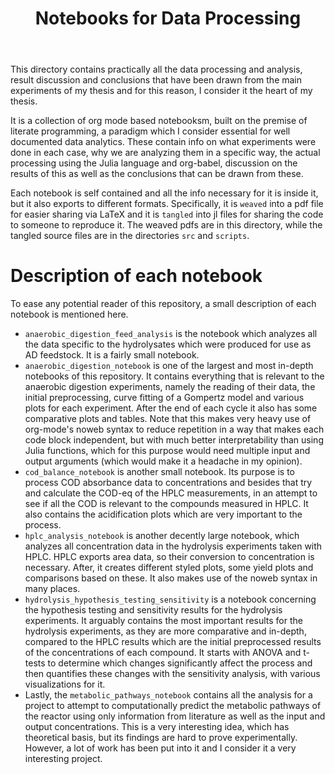 #+TITLE: Notebooks for Data Processing

This directory contains practically all the data processing and analysis, result discussion and conclusions that have been drawn from the main experiments of my thesis and for this reason, I consider it the heart of my thesis.

It is a collection of org mode based notebooksm, built on the premise of literate programming, a paradigm which I consider essential for well documented data analytics. These contain info on what experiments were done in each case, why we are analyzing them in a specific way, the actual processing using the Julia language and org-babel, discussion on the results of this as well as the conclusions that can be drawn from these.

Each notebook is self contained and all the info necessary for it is inside it, but it also exports to different formats. Specifically, it is ~weaved~ into a pdf file for easier sharing via LaTeX and it is ~tangled~ into jl files for sharing the code to someone to reproduce it. The weaved pdfs are in this directory, while the tangled source files are in the directories ~src~ and ~scripts~.

* Description of each notebook
To ease any potential reader of this repository, a small description of each notebook is mentioned here.

- ~anaerobic_digestion_feed_analysis~ is the notebook which analyzes all the data specific to the hydrolysates which were produced for use as AD feedstock. It is a fairly small notebook.
- ~anaerobic_digestion_notebook~ is one of the largest and most in-depth notebooks of this repository. It contains everything that is relevant to the anaerobic digestion experiments, namely the reading of their data, the initial preprocessing, curve fitting of a Gompertz model and various plots for each experiment. After the end of each cycle it also has some comparative plots and tables. Note that this makes very heavy use of org-mode's noweb syntax to reduce repetition in a way that makes each code block independent, but with much better interpretability than using Julia functions, which for this purpose would need multiple input and output arguments (which would make it a headache in my opinion).
- ~cod_balance_notebook~ is another small notebook. Its purpose is to process COD absorbance data to concentrations and besides that try and calculate the COD-eq of the HPLC measurements, in an attempt to see if all the COD is relevant to the compounds measured in HPLC. It also contains the acidification plots which are very important to the process.
- ~hplc_analysis_notebook~ is another decently large notebook, which analyzes all concentration data in the hydrolysis experiments taken with HPLC. HPLC exports area data, so their conversion to concentration is necessary. After, it creates different styled plots, some yield plots and comparisons based on these. It also makes use of the noweb syntax in many places.
- ~hydrolysis_hypothesis_testing_sensitivity~ is a notebook concerning the hypothesis testing and sensitivity results for the hydrolysis experiments. It arguably contains the most important results for the hydrolysis experiments, as they are more comparative and in-depth, compared to the HPLC results which are the initial preprocessed results of the concentrations of each compound. It starts with ANOVA and t-tests to determine which changes significantly affect the process and then quantifies these changes with the sensitivity analysis, with various visualizations for it.
- Lastly, the ~metabolic_pathways_notebook~ contains all the analysis for a project to attempt to computationally predict the metabolic pathways of the reactor using only information from literature as well as the input and output concentrations. This is a very interesting idea, which has theoretical basis, but its findings are hard to prove experimentally. However, a lot of work has been put into it and I consider it a very interesting project.
